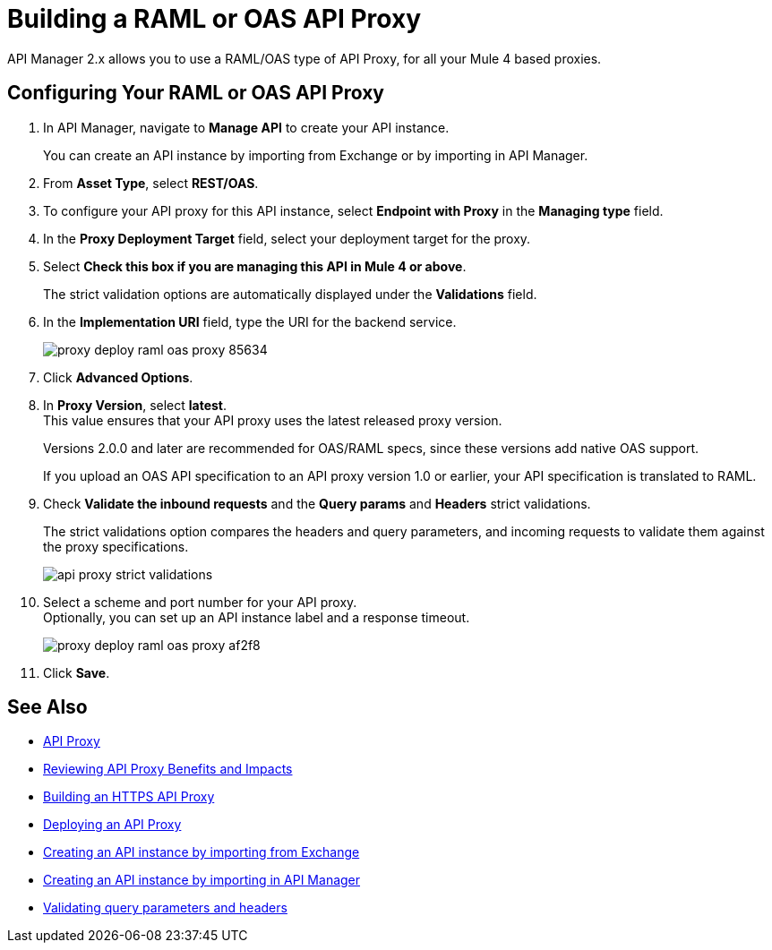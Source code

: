 = Building a RAML or OAS API Proxy

API Manager 2.x allows you to use a RAML/OAS type of API Proxy, for all your Mule 4 based proxies.

== Configuring Your RAML or OAS API Proxy

. In API Manager, navigate to *Manage API* to create your API instance. 
+
You can create an API instance by importing from Exchange or by importing in API Manager. 
. From *Asset Type*, select *REST/OAS*.
. To configure your API proxy for this API instance, select *Endpoint with Proxy* in the *Managing type* field.
. In the *Proxy Deployment Target* field, select your deployment target for the proxy.
. Select *Check this box if you are managing this API in Mule 4 or above*.
+
The strict validation options are automatically displayed under the *Validations* field.
. In the *Implementation URI* field, type the URI for the backend service.
+
image::proxy-deploy-raml-oas-proxy-85634.png[]
. Click *Advanced Options*.
. In *Proxy Version*, select *latest*. +
This value ensures that your API proxy uses the latest released proxy version.
+
Versions 2.0.0 and later are recommended for OAS/RAML specs, since these versions add native OAS support.
+
If you upload an OAS API specification to an API proxy version 1.0 or earlier, your API specification is translated to RAML.
. Check *Validate the inbound requests* and the *Query params* and *Headers* strict validations.
+
The strict validations option compares the headers and query parameters, and incoming requests to validate them against the proxy specifications. 
+
image::api-proxy-strict-validations.png[]
. Select a scheme and port number for your API proxy. +
 Optionally, you can set up an API instance label and a response timeout.
+
image::proxy-deploy-raml-oas-proxy-af2f8.png[]
. Click *Save*.

== See Also

* xref:api-proxy-landing-page.adoc[API Proxy]
* xref:proxy-advantages.adoc[Reviewing API Proxy Benefits and Impacts]
* xref:building-https-proxy.adoc[Building an HTTPS API Proxy]
* xref:proxy-latest-concept.adoc[Deploying an API Proxy]
* xref:manage-exchange-api-task.adoc[Creating an API instance by importing from Exchange]  
* xref:manage-exchange-api-task.adoc[Creating an API instance by importing in API Manager]
* xref:apikit::validate-4-task.adoc[Validating query parameters and headers]
